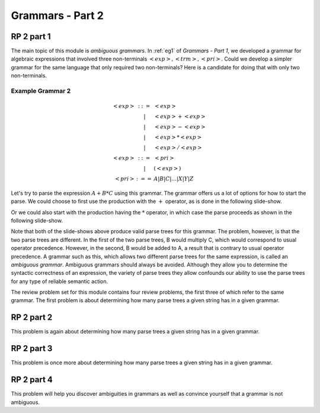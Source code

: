 .. This file is part of the OpenDSA eTextbook project. See
.. http://algoviz.org/OpenDSA for more details.
.. Copyright (c) 2012-13 by the OpenDSA Project Contributors, and
.. distributed under an MIT open source license.

.. avmetadata:: 
   :author: David Furcy and Tom Naps

.. odsalink::  AV/PL/AV/parseTree.css

=================
Grammars - Part 2
=================
..  (W 2/3/16)

RP 2 part 1
-----------

The main topic of this module is *ambiguous grammars*.  In :ref:`eg1` of *Grammars - Part 1*, we developed a grammar for algebraic expressions that involved three non-terminals :math:`<exp>, <trm>, <pri>`.   Could we develop a simpler grammar for the same language that only required two non-terminals?   Here is a candidate for doing that with only two non-terminals.

.. _eg2:

Example Grammar 2
^^^^^^^^^^^^^^^^^

.. math::

   \begin{eqnarray*} 
   <exp> &::=& <exp>\\
   &|& <exp> + <exp> \\
   &|& <exp> - <exp> \\
   &|& <exp> * <exp> \\
   &|& <exp> / <exp> \\
   <exp> &::=& <pri> \\
   &|& ( <exp> ) \\
   <pri> &:==& A | B | C | \ldots | X | Y | Z
   \end{eqnarray*}

Let's try to parse the expression :math:`A+B*C` using this grammar.
The grammar offers us a lot of options for how to start the parse.  We
could choose to first use the production with the :math:`+` operator,
as is done in the following slide-show.
   
.. inlineav:: parseTree5a ss
   :output: show

Or we could also start with the production having the :math:`*` operator, in which case the parse proceeds as shown in the following slide-show.
	    
.. inlineav:: parseTree5b ss
   :output: show

Note that both of the slide-shows above produce valid parse trees for this grammar.   The problem, however, is that the two parse trees are different.   In the first of the two parse trees, B would multiply C, which would correspond to usual operator precedence.   However, in the second, B would be added to A, a result that is contrary to usual operator precedence.   A grammar such as this, which allows two different parse trees for the same expression, is called an *ambiguous grammar*.   Ambiguous grammars should always be avoided.   Although they allow you to determine the syntactic correctness of an expression, the variety of parse trees they allow confounds our ability to use the parse trees for any type of reliable semantic action.
      
The review problem set for this module contains four review problems, the first three of which refer to the same grammar.  The first problem is about determining how many parse trees a given string has in a given grammar.

.. avembed:: Exercises/PL/RP2part1.html ka

RP 2 part 2
-----------

This problem is again about determining how many parse trees a given string
has in a given grammar.

.. avembed:: Exercises/PL/RP2part2.html ka

RP 2 part 3
-----------

This problem is once more about determining how many parse trees a
given string has in a given grammar.

.. avembed:: Exercises/PL/RP2part3.html ka

RP 2 part 4
-----------

This problem will help you discover ambiguities in grammars as well as
convince yourself that a grammar is not ambiguous.

.. avembed:: Exercises/PL/RP2part4.html ka
.. odsascript:: AV/PL/AV/parseTree5a.js   	     
.. odsascript:: AV/PL/AV/parseTree5b.js   	     
